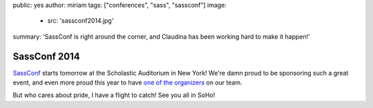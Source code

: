 public: yes
author: miriam
tags: ["conferences", "sass", "sassconf"]
image:
  - src: 'sassconf2014.jpg'
summary: 'SassConf is right around the corner, and Claudina has been working hard to make it happen!'


SassConf 2014
=============

`SassConf`_ starts tomorrow
at the Scholastic Auditorium in New York!
We're damn proud to be sponsoring such a great event,
and even more proud this year to have
`one of the organizers`_ on our team.

But who cares about pride,
I have a flight to catch!
See you all in SoHo!

.. _SassConf: http://sassconf.com/
.. _one of the organizers: /birds/#bio--claudina
